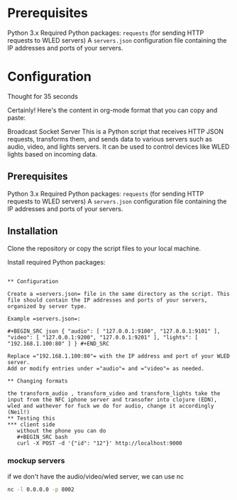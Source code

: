 #+:TITLE: API Gateway for the RS 2024 thing

* Prerequisites

Python 3.x
Required Python packages:
=requests= (for sending HTTP requests to WLED servers)
A =servers.json= configuration file containing the IP addresses and ports of your servers.

* Configuration



Thought for 35 seconds

Certainly! Here's the content in org-mode format that you can copy and paste:

Broadcast Socket Server
This is a Python script that receives HTTP JSON requests, transforms them, and sends data to various servers such as audio, video, and lights servers. It can be used to control devices like WLED lights based on incoming data.

** Prerequisites

Python 3.x
Required Python packages:
=requests= (for sending HTTP requests to WLED servers)
A =servers.json= configuration file containing the IP addresses and ports of your servers.
** Installation

Clone the repository or copy the script files to your local machine.

Install required Python packages:

#+BEGIN_SRC bash pip install requests #+END_SRC

** Configuration

Create a =servers.json= file in the same directory as the script. This file should contain the IP addresses and ports of your servers, organized by server type.

Example =servers.json=:

#+BEGIN_SRC json { "audio": [ "127.0.0.1:9100", "127.0.0.1:9101" ], "video": [ "127.0.0.1:9200", "127.0.0.1:9201" ], "lights": [ "192.168.1.100:80" ] } #+END_SRC

Replace ="192.168.1.100:80"= with the IP address and port of your WLED server.
Add or modify entries under ="audio"= and ="video"= as needed.

** Changing formats

the transform_audio , transform_video and transform_lights take the input from the NFC iphone server and transofmr into clojure (EDN), wled and wathever for fuck we do for audio, change it accordingly (Neil!)
** Testing this
*** client side
   without the phone you can do
   #+BEGIN_SRC bash
   curl -X POST -d '{"id": "12"}' http://localhost:9000
   #+END_SRC
*** mockup servers
    if we don't have the audio/video/wled server, we can use nc

    #+begin_src bash
       nc -l 0.0.0.0 -p 8002
    #+end_src
